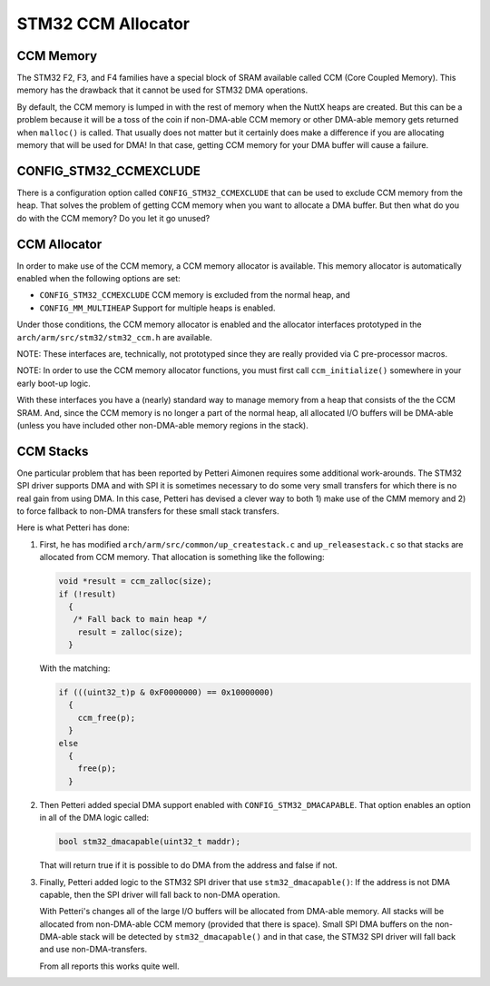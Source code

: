 ===================
STM32 CCM Allocator
===================

CCM Memory
==========

The STM32 F2, F3, and F4 families have a special block of SRAM available called
CCM (Core Coupled Memory). This memory has the drawback that it cannot be used
for STM32 DMA operations.

By default, the CCM memory is lumped in with the rest of memory when the NuttX
heaps are created. But this can be a problem because it will be a toss of the
coin if non-DMA-able CCM memory or other DMA-able memory gets returned when
``malloc()`` is called. That usually does not matter but it certainly does make
a difference if you are allocating memory that will be used for DMA! In that
case, getting CCM memory for your DMA buffer will cause a failure.

CONFIG_STM32_CCMEXCLUDE
=======================

There is a configuration option called ``CONFIG_STM32_CCMEXCLUDE`` that can be
used to exclude CCM memory from the heap. That solves the problem of getting
CCM memory when you want to allocate a DMA buffer. But then what do you do
with the CCM memory? Do you let it go unused?

CCM Allocator
=============

In order to make use of the CCM memory, a CCM memory allocator is available.
This memory allocator is automatically enabled when the following options are set:

* ``CONFIG_STM32_CCMEXCLUDE`` CCM memory is excluded from the normal heap, and
* ``CONFIG_MM_MULTIHEAP`` Support for multiple heaps is enabled.

Under those conditions, the CCM memory allocator is enabled and the allocator
interfaces prototyped in the ``arch/arm/src/stm32/stm32_ccm.h`` are available.

NOTE: These interfaces are, technically, not prototyped since they are really
provided via C pre-processor macros.

NOTE: In order to use the CCM memory allocator functions, you must first call
``ccm_initialize()`` somewhere in your early boot-up logic.

With these interfaces you have a (nearly) standard way to manage memory from a
heap that consists of the the CCM SRAM. And, since the CCM memory is no longer
a part of the normal heap, all allocated I/O buffers will be DMA-able (unless you
have included other non-DMA-able memory regions in the stack).

CCM Stacks
==========

One particular problem that has been reported by Petteri Aimonen requires some
additional work-arounds. The STM32 SPI driver supports DMA and with SPI it is
sometimes necessary to do some very small transfers for which there is no real
gain from using DMA. In this case, Petteri has devised a clever way to both 1) make
use of the CMM memory and 2) to force fallback to non-DMA transfers for these small
stack transfers.

Here is what Petteri has done:

#. First, he has modified ``arch/arm/src/common/up_createstack.c`` and
   ``up_releasestack.c`` so that stacks are allocated from CCM memory. That
   allocation is something like the following:

   .. code-block:: C

      void *result = ccm_zalloc(size);
      if (!result)
        {
         /* Fall back to main heap */
          result = zalloc(size);
        }

   With the matching:

   .. code-block:: C

      if (((uint32_t)p & 0xF0000000) == 0x10000000)
        {
          ccm_free(p);
        }
      else
        {
          free(p);
        }

#. Then Petteri added special DMA support enabled with ``CONFIG_STM32_DMACAPABLE``.
   That option enables an option in all of the DMA logic called:

   .. code-block:: C

      bool stm32_dmacapable(uint32_t maddr);

   That will return true if it is possible to do DMA from the address and false
   if not.

#. Finally, Petteri added logic to the STM32 SPI driver that use ``stm32_dmacapable()``:
   If the address is not DMA capable, then the SPI driver will fall back to
   non-DMA operation.

   With Petteri's changes all of the large I/O buffers will be allocated from
   DMA-able memory. All stacks will be allocated from non-DMA-able CCM memory
   (provided that there is space). Small SPI DMA buffers on the non-DMA-able stack
   will be detected by ``stm32_dmacapable()`` and in that case, the STM32 SPI driver
   will fall back and use non-DMA-transfers.

   From all reports this works quite well.
